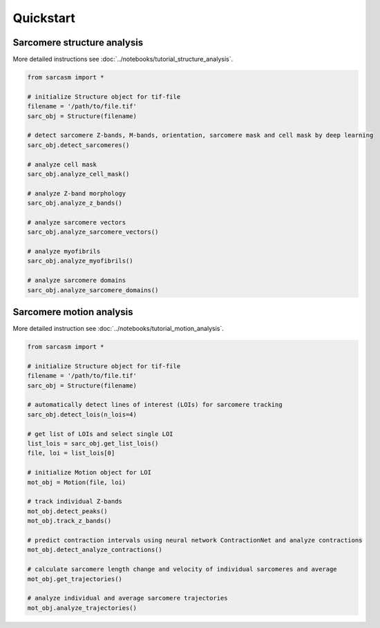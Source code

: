 ==========
Quickstart
==========

Sarcomere structure analysis
============================

More detailed instructions see :doc:`../notebooks/tutorial_structure_analysis`.

.. code-block:: python

    from sarcasm import *

    # initialize Structure object for tif-file
    filename = '/path/to/file.tif'
    sarc_obj = Structure(filename)

    # detect sarcomere Z-bands, M-bands, orientation, sarcomere mask and cell mask by deep learning
    sarc_obj.detect_sarcomeres()

    # analyze cell mask
    sarc_obj.analyze_cell_mask()

    # analyze Z-band morphology
    sarc_obj.analyze_z_bands()

    # analyze sarcomere vectors
    sarc_obj.analyze_sarcomere_vectors()

    # analyze myofibrils
    sarc_obj.analyze_myofibrils()

    # analyze sarcomere domains
    sarc_obj.analyze_sarcomere_domains()

Sarcomere motion analysis
=========================

More detailed instruction see :doc:`../notebooks/tutorial_motion_analysis`.

.. code-block:: python

    from sarcasm import *

    # initialize Structure object for tif-file
    filename = '/path/to/file.tif'
    sarc_obj = Structure(filename)

    # automatically detect lines of interest (LOIs) for sarcomere tracking
    sarc_obj.detect_lois(n_lois=4)

    # get list of LOIs and select single LOI
    list_lois = sarc_obj.get_list_lois()
    file, loi = list_lois[0]

    # initialize Motion object for LOI
    mot_obj = Motion(file, loi)

    # track individual Z-bands
    mot_obj.detect_peaks()
    mot_obj.track_z_bands()

    # predict contraction intervals using neural network ContractionNet and analyze contractions
    mot_obj.detect_analyze_contractions()

    # calculate sarcomere length change and velocity of individual sarcomeres and average
    mot_obj.get_trajectories()

    # analyze individual and average sarcomere trajectories
    mot_obj.analyze_trajectories()